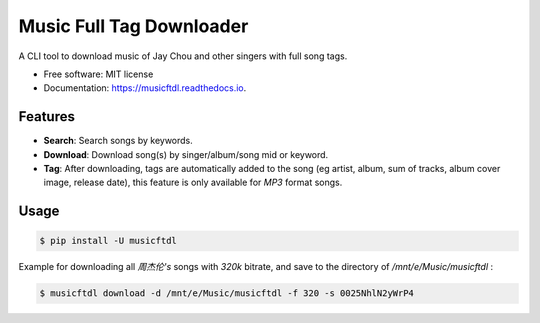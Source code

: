 =========================
Music Full Tag Downloader
=========================


.. image:: https://img.shields.io/pypi/v/musicftdl.svg
        :target: https://pypi.python.org/pypi/musicftdl

.. image:: https://img.shields.io/travis/lonsty/musicftdl.svg
        :target: https://travis-ci.com/lonsty/musicftdl

.. image:: https://readthedocs.org/projects/musicftdl/badge/?version=latest
        :target: https://musicftdl.readthedocs.io/en/latest/?badge=latest
        :alt: Documentation Status




A CLI tool to download music of Jay Chou and other singers with full song tags.


* Free software: MIT license
* Documentation: https://musicftdl.readthedocs.io.


Features
--------

* **Search**: Search songs by keywords.
* **Download**: Download song(s) by singer/album/song mid or keyword.
* **Tag**: After downloading, tags are automatically added to the song (eg artist, album, sum of tracks, album cover image, release date), this feature is only available for `MP3` format songs.

Usage
-----

.. code-block:: console

    $ pip install -U musicftdl

Example for downloading all `周杰伦's` songs with `320k` bitrate, and save to the directory of `/mnt/e/Music/musicftdl` :

.. code-block:: console

    $ musicftdl download -d /mnt/e/Music/musicftdl -f 320 -s 0025NhlN2yWrP4

.. image:: docs/img/SC01.png

.. image:: docs/img/SC02.png

.. image:: docs/img/SC03.png

.. image:: docs/img/SC04.png
